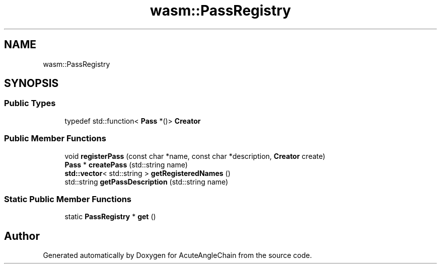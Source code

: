 .TH "wasm::PassRegistry" 3 "Sun Jun 3 2018" "AcuteAngleChain" \" -*- nroff -*-
.ad l
.nh
.SH NAME
wasm::PassRegistry
.SH SYNOPSIS
.br
.PP
.SS "Public Types"

.in +1c
.ti -1c
.RI "typedef std::function< \fBPass\fP *()> \fBCreator\fP"
.br
.in -1c
.SS "Public Member Functions"

.in +1c
.ti -1c
.RI "void \fBregisterPass\fP (const char *name, const char *description, \fBCreator\fP create)"
.br
.ti -1c
.RI "\fBPass\fP * \fBcreatePass\fP (std::string name)"
.br
.ti -1c
.RI "\fBstd::vector\fP< std::string > \fBgetRegisteredNames\fP ()"
.br
.ti -1c
.RI "std::string \fBgetPassDescription\fP (std::string name)"
.br
.in -1c
.SS "Static Public Member Functions"

.in +1c
.ti -1c
.RI "static \fBPassRegistry\fP * \fBget\fP ()"
.br
.in -1c

.SH "Author"
.PP 
Generated automatically by Doxygen for AcuteAngleChain from the source code\&.
